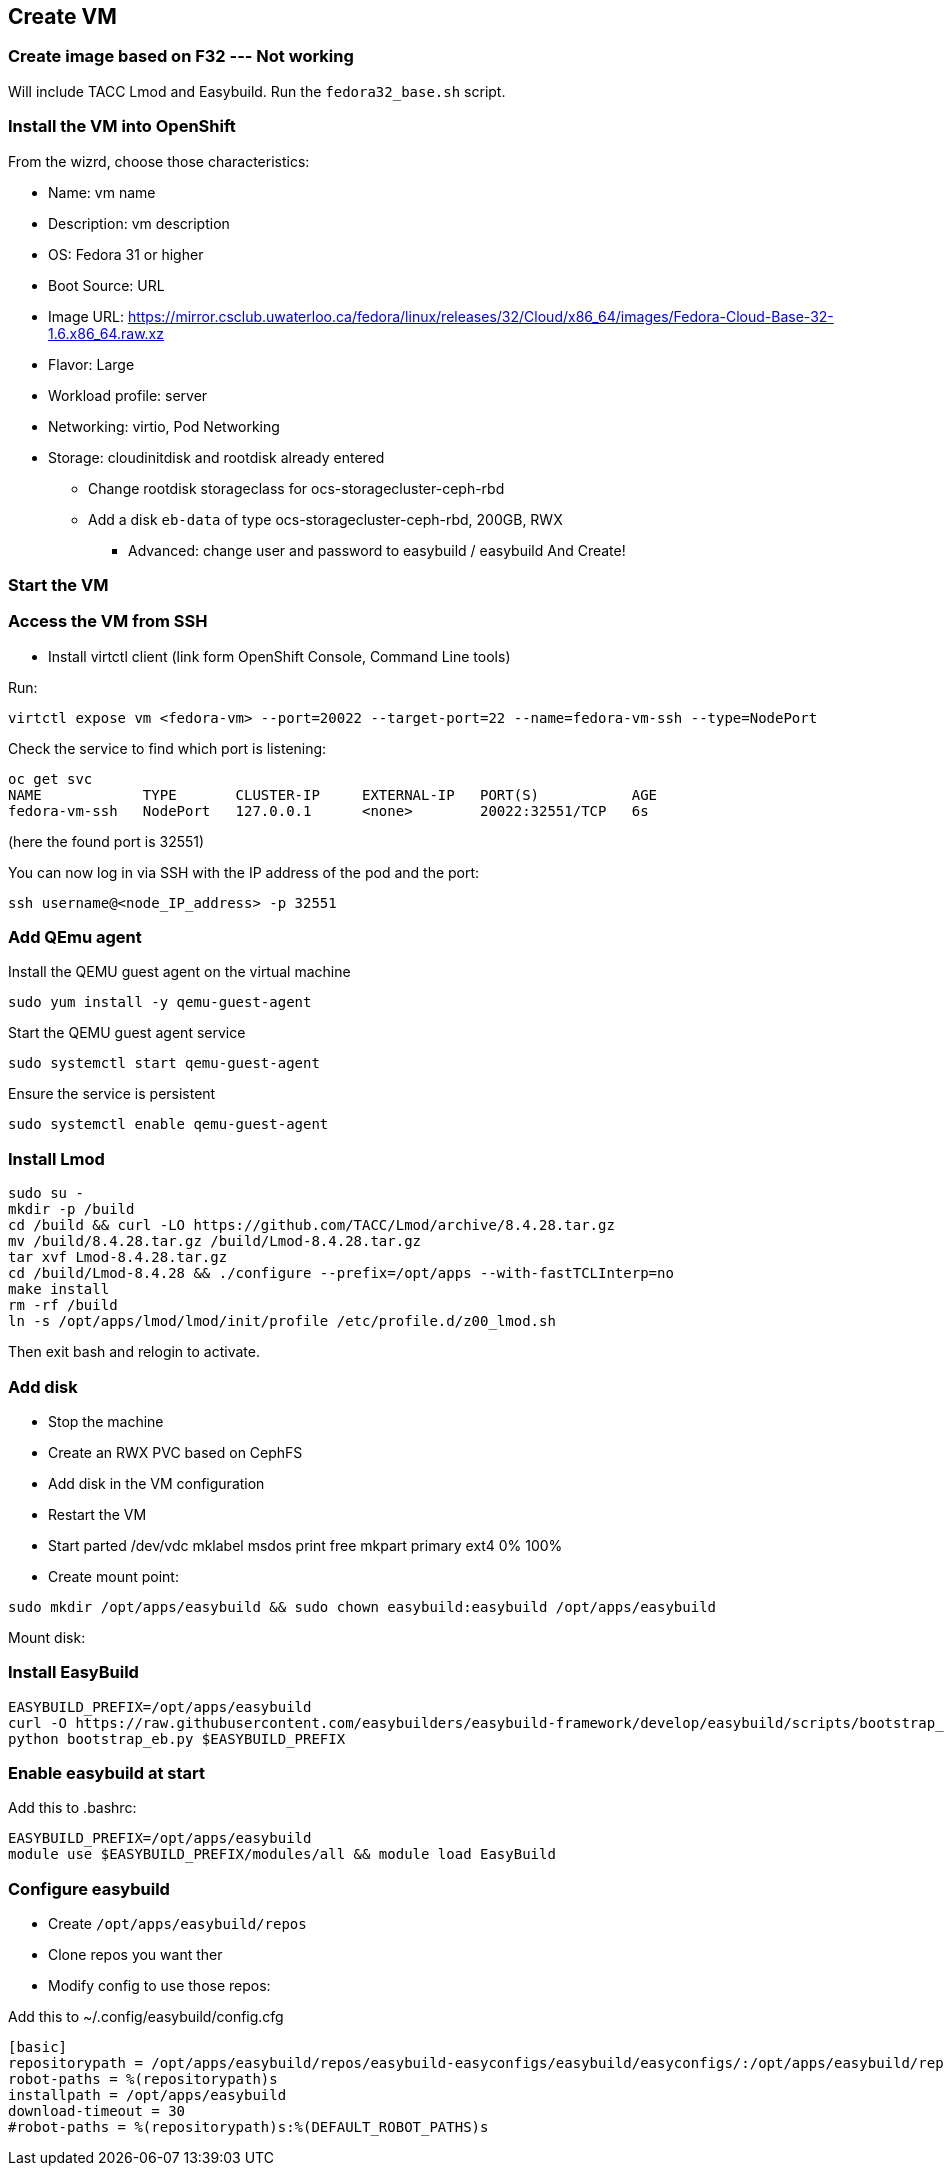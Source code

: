 == Create VM

=== Create image based on F32 --- Not working
Will include TACC Lmod and Easybuild.
Run the `fedora32_base.sh` script.

=== Install the VM into OpenShift
From the wizrd, choose those characteristics:

* Name: vm name
* Description: vm description
* OS: Fedora 31 or higher
* Boot Source: URL
* Image URL: https://mirror.csclub.uwaterloo.ca/fedora/linux/releases/32/Cloud/x86_64/images/Fedora-Cloud-Base-32-1.6.x86_64.raw.xz
* Flavor: Large
* Workload profile: server
* Networking: virtio, Pod Networking
* Storage: cloudinitdisk and rootdisk already entered
    ** Change rootdisk storageclass for ocs-storagecluster-ceph-rbd
    ** Add a disk `eb-data` of type ocs-storagecluster-ceph-rbd, 200GB, RWX
- Advanced: change user and password to easybuild / easybuild
And Create!

=== Start the VM

=== Access the VM from SSH
* Install virtctl client (link form OpenShift Console, Command Line tools)

.Run:
----
virtctl expose vm <fedora-vm> --port=20022 --target-port=22 --name=fedora-vm-ssh --type=NodePort 
----

.Check the service to find which port is listening:
----
oc get svc
NAME            TYPE       CLUSTER-IP     EXTERNAL-IP   PORT(S)           AGE
fedora-vm-ssh   NodePort   127.0.0.1      <none>        20022:32551/TCP   6s
----
(here the found port is 32551)

.You can now log in via SSH with the IP address of the pod and the port:
----
ssh username@<node_IP_address> -p 32551
----

=== Add QEmu agent
.Install the QEMU guest agent on the virtual machine
----
sudo yum install -y qemu-guest-agent
----

.Start the QEMU guest agent service
----
sudo systemctl start qemu-guest-agent
----

.Ensure the service is persistent
----
sudo systemctl enable qemu-guest-agent
----

=== Install Lmod
----
sudo su -
mkdir -p /build
cd /build && curl -LO https://github.com/TACC/Lmod/archive/8.4.28.tar.gz
mv /build/8.4.28.tar.gz /build/Lmod-8.4.28.tar.gz
tar xvf Lmod-8.4.28.tar.gz
cd /build/Lmod-8.4.28 && ./configure --prefix=/opt/apps --with-fastTCLInterp=no
make install
rm -rf /build
ln -s /opt/apps/lmod/lmod/init/profile /etc/profile.d/z00_lmod.sh
----
Then exit bash and relogin to activate.

=== Add disk
* Stop the machine
* Create an RWX PVC based on CephFS
* Add disk in the VM configuration
* Restart the VM
* Start parted /dev/vdc
mklabel msdos
print free
mkpart primary ext4 0% 100%

* Create mount point:
----
sudo mkdir /opt/apps/easybuild && sudo chown easybuild:easybuild /opt/apps/easybuild
----

Mount disk:
----

----

=== Install EasyBuild
----
EASYBUILD_PREFIX=/opt/apps/easybuild
curl -O https://raw.githubusercontent.com/easybuilders/easybuild-framework/develop/easybuild/scripts/bootstrap_eb.py
python bootstrap_eb.py $EASYBUILD_PREFIX
----

=== Enable easybuild at start
Add this to .bashrc:
----
EASYBUILD_PREFIX=/opt/apps/easybuild
module use $EASYBUILD_PREFIX/modules/all && module load EasyBuild
----

=== Configure easybuild
* Create `/opt/apps/easybuild/repos`
* Clone repos you want ther
* Modify config to use those repos:

.Add this to ~/.config/easybuild/config.cfg
----
[basic]
repositorypath = /opt/apps/easybuild/repos/easybuild-easyconfigs/easybuild/easyconfigs/:/opt/apps/easybuild/repos/odh-easybuilds/easyconfigs/
robot-paths = %(repositorypath)s
installpath = /opt/apps/easybuild
download-timeout = 30
#robot-paths = %(repositorypath)s:%(DEFAULT_ROBOT_PATHS)s
----


